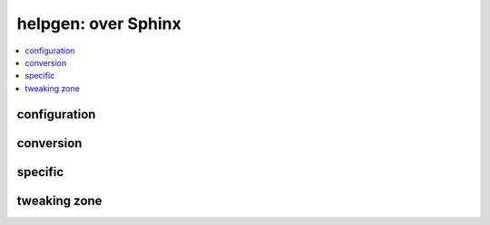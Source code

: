 
helpgen: over Sphinx
====================

.. contents::
    :local:

configuration
+++++++++++++

.. autosignature:: pyquickhelper.helpgen.default_conf.set_sphinx_variables

conversion
++++++++++

.. autosignature:: pyquickhelper.helpgen.rst_converters.docstring2html

.. autosignature:: pyquickhelper.helpgen.pandoc_helper.latex2rst

.. autosignature:: pyquickhelper.helpgen.rst_converters.rst2html

specific
++++++++

.. autosignature:: pyquickhelper.helpgen.sphinx_main.generate_help_sphinx

tweaking zone
+++++++++++++

.. autosignature:: pyquickhelper.helpgen.sphinxm_custom_app.CustomSphinxApp
    :members:
